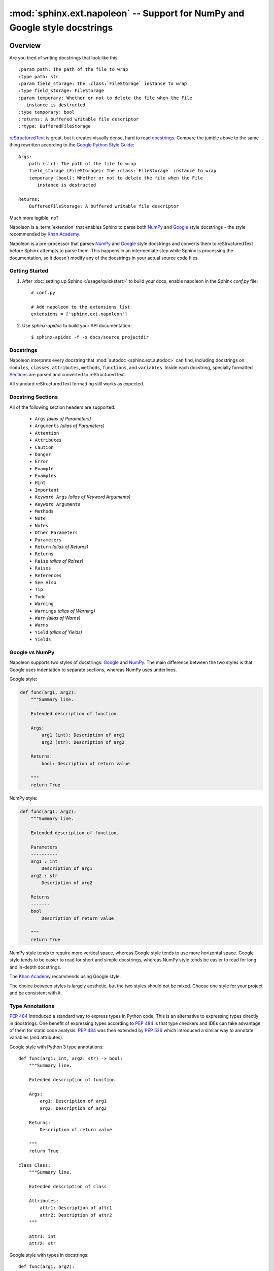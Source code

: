 :mod:`sphinx.ext.napoleon` -- Support for NumPy and Google style docstrings
===========================================================================

.. module:: sphinx.ext.napoleon
   :synopsis: Support for NumPy and Google style docstrings

.. moduleauthor:: Rob Ruana

.. versionadded:: 1.3

Overview
--------

.. highlight:: text

Are you tired of writing docstrings that look like this::

    :param path: The path of the file to wrap
    :type path: str
    :param field_storage: The :class:`FileStorage` instance to wrap
    :type field_storage: FileStorage
    :param temporary: Whether or not to delete the file when the File
       instance is destructed
    :type temporary: bool
    :returns: A buffered writable file descriptor
    :rtype: BufferedFileStorage

`reStructuredText`_ is great, but it creates visually dense, hard to read
`docstrings`_. Compare the jumble above to the same thing rewritten
according to the `Google Python Style Guide`_::

    Args:
        path (str): The path of the file to wrap
        field_storage (FileStorage): The :class:`FileStorage` instance to wrap
        temporary (bool): Whether or not to delete the file when the File
           instance is destructed

    Returns:
        BufferedFileStorage: A buffered writable file descriptor

Much more legible, no?

Napoleon is a :term:`extension` that enables Sphinx to parse both `NumPy`_ and
`Google`_ style docstrings - the style recommended by `Khan Academy`_.

Napoleon is a pre-processor that parses `NumPy`_ and `Google`_ style
docstrings and converts them to reStructuredText before Sphinx attempts to
parse them. This happens in an intermediate step while Sphinx is processing
the documentation, so it doesn't modify any of the docstrings in your actual
source code files.

.. _ReStructuredText: https://docutils.sourceforge.io/rst.html
.. _docstrings: https://peps.python.org/pep-0287/
.. _Google Python Style Guide:
   https://google.github.io/styleguide/pyguide.html
.. _Google:
   https://google.github.io/styleguide/pyguide.html#Comments
.. _NumPy:
   https://numpydoc.readthedocs.io/en/latest/format.html#docstring-standard
.. _Khan Academy:
   https://github.com/Khan/style-guides/blob/master/style/python.md#docstrings

Getting Started
~~~~~~~~~~~~~~~

1. After :doc:`setting up Sphinx </usage/quickstart>` to build your docs,
   enable napoleon in the Sphinx `conf.py` file::

       # conf.py

       # Add napoleon to the extensions list
       extensions = ['sphinx.ext.napoleon']

2. Use `sphinx-apidoc` to build your API documentation::

       $ sphinx-apidoc -f -o docs/source projectdir


Docstrings
~~~~~~~~~~

Napoleon interprets every docstring that :mod:`autodoc <sphinx.ext.autodoc>`
can find, including docstrings on: ``modules``, ``classes``, ``attributes``,
``methods``, ``functions``, and ``variables``. Inside each docstring,
specially formatted `Sections`_ are parsed and converted to
reStructuredText.

All standard reStructuredText formatting still works as expected.


.. _Sections:

Docstring Sections
~~~~~~~~~~~~~~~~~~

All of the following section headers are supported:

    * ``Args`` *(alias of Parameters)*
    * ``Arguments`` *(alias of Parameters)*
    * ``Attention``
    * ``Attributes``
    * ``Caution``
    * ``Danger``
    * ``Error``
    * ``Example``
    * ``Examples``
    * ``Hint``
    * ``Important``
    * ``Keyword Args`` *(alias of Keyword Arguments)*
    * ``Keyword Arguments``
    * ``Methods``
    * ``Note``
    * ``Notes``
    * ``Other Parameters``
    * ``Parameters``
    * ``Return`` *(alias of Returns)*
    * ``Returns``
    * ``Raise`` *(alias of Raises)*
    * ``Raises``
    * ``References``
    * ``See Also``
    * ``Tip``
    * ``Todo``
    * ``Warning``
    * ``Warnings`` *(alias of Warning)*
    * ``Warn`` *(alias of Warns)*
    * ``Warns``
    * ``Yield`` *(alias of Yields)*
    * ``Yields``

Google vs NumPy
~~~~~~~~~~~~~~~

Napoleon supports two styles of docstrings: `Google`_ and `NumPy`_. The
main difference between the two styles is that Google uses indentation to
separate sections, whereas NumPy uses underlines.

Google style:

.. code-block:: python3

    def func(arg1, arg2):
        """Summary line.

        Extended description of function.

        Args:
            arg1 (int): Description of arg1
            arg2 (str): Description of arg2

        Returns:
            bool: Description of return value

        """
        return True

NumPy style:

.. code-block:: python3

    def func(arg1, arg2):
        """Summary line.

        Extended description of function.

        Parameters
        ----------
        arg1 : int
            Description of arg1
        arg2 : str
            Description of arg2

        Returns
        -------
        bool
            Description of return value

        """
        return True

NumPy style tends to require more vertical space, whereas Google style
tends to use more horizontal space. Google style tends to be easier to
read for short and simple docstrings, whereas NumPy style tends be easier
to read for long and in-depth docstrings.

The `Khan Academy`_ recommends using Google style.

The choice between styles is largely aesthetic, but the two styles should
not be mixed. Choose one style for your project and be consistent with it.

.. seealso::

   For complete examples:

   * :ref:`example_google`
   * :ref:`example_numpy`


Type Annotations
~~~~~~~~~~~~~~~~

`PEP 484`_ introduced a standard way to express types in Python code.
This is an alternative to expressing types directly in docstrings.
One benefit of expressing types according to `PEP 484`_ is that
type checkers and IDEs can take advantage of them for static code
analysis. `PEP 484`_ was then extended by `PEP 526`_ which introduced
a similar way to annotate variables (and attributes).

Google style with Python 3 type annotations::

    def func(arg1: int, arg2: str) -> bool:
        """Summary line.

        Extended description of function.

        Args:
            arg1: Description of arg1
            arg2: Description of arg2

        Returns:
            Description of return value

        """
        return True
    
    class Class:
        """Summary line.

        Extended description of class

        Attributes:
            attr1: Description of attr1
            attr2: Description of attr2
        """

        attr1: int
        attr2: str

Google style with types in docstrings::

    def func(arg1, arg2):
        """Summary line.

        Extended description of function.

        Args:
            arg1 (int): Description of arg1
            arg2 (str): Description of arg2

        Returns:
            bool: Description of return value

        """
        return True
    
    class Class:
        """Summary line.

        Extended description of class

        Attributes:
            attr1 (int): Description of attr1
            attr2 (str): Description of attr2
        """

.. Note::
   `Python 2/3 compatible annotations`_ aren't currently
   supported by Sphinx and won't show up in the docs.

.. _PEP 484: https://peps.python.org/pep-0484/
.. _PEP 526: https://peps.python.org/pep-0526/
.. _Python 2/3 compatible annotations: https://peps.python.org/pep-0484/#suggested-syntax-for-python-2-7-and-straddling-code


Configuration
-------------

Listed below are all the settings used by napoleon and their default
values. These settings can be changed in the Sphinx `conf.py` file. Make
sure that "sphinx.ext.napoleon" is enabled in `conf.py`::

    # conf.py

    # Add any Sphinx extension module names here, as strings
    extensions = ['sphinx.ext.napoleon']

    # Napoleon settings
    napoleon_google_docstring = True
    napoleon_numpy_docstring = True
    napoleon_include_init_with_doc = False
    napoleon_include_private_with_doc = False
    napoleon_include_special_with_doc = True
    napoleon_use_admonition_for_examples = False
    napoleon_use_admonition_for_notes = False
    napoleon_use_admonition_for_references = False
    napoleon_use_ivar = False
    napoleon_use_param = True
    napoleon_use_rtype = True
    napoleon_preprocess_types = False
    napoleon_type_aliases = None
    napoleon_attr_annotations = True

.. _Google style:
   https://google.github.io/styleguide/pyguide.html
.. _NumPy style:
   https://numpydoc.readthedocs.io/en/latest/format.html#docstring-standard

.. confval:: napoleon_google_docstring

   True to parse `Google style`_ docstrings. False to disable support
   for Google style docstrings. *Defaults to True.*

.. confval:: napoleon_numpy_docstring

   True to parse `NumPy style`_ docstrings. False to disable support
   for NumPy style docstrings. *Defaults to True.*

.. confval:: napoleon_include_init_with_doc

   True to list ``__init___`` docstrings separately from the class
   docstring. False to fall back to Sphinx's default behavior, which
   considers the ``__init___`` docstring as part of the class
   documentation. *Defaults to False.*

   **If True**::

       def __init__(self):
           """
           This will be included in the docs because it has a docstring
           """

       def __init__(self):
           # This will NOT be included in the docs

.. confval:: napoleon_include_private_with_doc

   True to include private members (like ``_membername``) with docstrings
   in the documentation. False to fall back to Sphinx's default behavior.
   *Defaults to False.*

   **If True**::

       def _included(self):
           """
           This will be included in the docs because it has a docstring
           """
           pass

       def _skipped(self):
           # This will NOT be included in the docs
           pass

.. confval:: napoleon_include_special_with_doc

   True to include special members (like ``__membername__``) with
   docstrings in the documentation. False to fall back to Sphinx's
   default behavior. *Defaults to True.*

   **If True**::

       def __str__(self):
           """
           This will be included in the docs because it has a docstring
           """
           return unicode(self).encode('utf-8')

       def __unicode__(self):
           # This will NOT be included in the docs
           return unicode(self.__class__.__name__)

.. confval:: napoleon_use_admonition_for_examples

   True to use the ``.. admonition::`` directive for the **Example** and
   **Examples** sections. False to use the ``.. rubric::`` directive
   instead. One may look better than the other depending on what HTML
   theme is used. *Defaults to False.*

   This `NumPy style`_ snippet will be converted as follows::

       Example
       -------
       This is just a quick example

   **If True**::

       .. admonition:: Example

          This is just a quick example

   **If False**::

       .. rubric:: Example

       This is just a quick example

.. confval:: napoleon_use_admonition_for_notes

   True to use the ``.. admonition::`` directive for **Notes** sections.
   False to use the ``.. rubric::`` directive instead. *Defaults to False.*

   .. note:: The singular **Note** section will always be converted to a
      ``.. note::`` directive.

   .. seealso::

      :attr:`napoleon_use_admonition_for_examples`

.. confval:: napoleon_use_admonition_for_references

   True to use the ``.. admonition::`` directive for **References**
   sections. False to use the ``.. rubric::`` directive instead.
   *Defaults to False.*

   .. seealso::

      :attr:`napoleon_use_admonition_for_examples`

.. confval:: napoleon_use_ivar

   True to use the ``:ivar:`` role for instance variables. False to use
   the ``.. attribute::`` directive instead. *Defaults to False.*

   This `NumPy style`_ snippet will be converted as follows::

       Attributes
       ----------
       attr1 : int
           Description of `attr1`

   **If True**::

       :ivar attr1: Description of `attr1`
       :vartype attr1: int

   **If False**::

       .. attribute:: attr1

          Description of `attr1`

          :type: int

.. confval:: napoleon_use_param

   True to use a ``:param:`` role for each function parameter. False to
   use a single ``:parameters:`` role for all the parameters.
   *Defaults to True.*

   This `NumPy style`_ snippet will be converted as follows::

       Parameters
       ----------
       arg1 : str
           Description of `arg1`
       arg2 : int, optional
           Description of `arg2`, defaults to 0

   **If True**::

       :param arg1: Description of `arg1`
       :type arg1: str
       :param arg2: Description of `arg2`, defaults to 0
       :type arg2: :class:`int`, *optional*

   **If False**::

       :parameters: * **arg1** (*str*) --
                      Description of `arg1`
                    * **arg2** (*int, optional*) --
                      Description of `arg2`, defaults to 0

.. confval:: napoleon_use_keyword

   True to use a ``:keyword:`` role for each function keyword argument.
   False to use a single ``:keyword arguments:`` role for all the
   keywords.
   *Defaults to True.*

   This behaves similarly to  :attr:`napoleon_use_param`. Note unlike docutils,
   ``:keyword:`` and ``:param:`` will not be treated the same way - there will
   be a separate "Keyword Arguments" section, rendered in the same fashion as
   "Parameters" section (type links created if possible)

   .. seealso::

      :attr:`napoleon_use_param`

.. confval:: napoleon_use_rtype

   True to use the ``:rtype:`` role for the return type. False to output
   the return type inline with the description. *Defaults to True.*

   This `NumPy style`_ snippet will be converted as follows::

       Returns
       -------
       bool
           True if successful, False otherwise

   **If True**::

       :returns: True if successful, False otherwise
       :rtype: bool

   **If False**::

       :returns: *bool* -- True if successful, False otherwise

.. confval:: napoleon_preprocess_types

   True to convert the type definitions in the docstrings as references.
   Defaults to *False*.

   .. versionadded:: 3.2.1
   .. versionchanged:: 3.5

      Do preprocess the Google style docstrings also.

.. confval:: napoleon_type_aliases

   A mapping to translate type names to other names or references. Works
   only when ``napoleon_use_param = True``. *Defaults to None.*

   With::

       napoleon_type_aliases = {
           "CustomType": "mypackage.CustomType",
           "dict-like": ":term:`dict-like <mapping>`",
       }

   This `NumPy style`_ snippet::

       Parameters
       ----------
       arg1 : CustomType
           Description of `arg1`
       arg2 : dict-like
           Description of `arg2`

   becomes::

       :param arg1: Description of `arg1`
       :type arg1: mypackage.CustomType
       :param arg2: Description of `arg2`
       :type arg2: :term:`dict-like <mapping>`

   .. versionadded:: 3.2

.. confval:: napoleon_attr_annotations

   True to allow using `PEP 526`_ attributes annotations in classes.
   If an attribute is documented in the docstring without a type and
   has an annotation in the class body, that type is used.

   .. versionadded:: 3.4

.. confval:: napoleon_custom_sections

   Add a list of custom sections to include, expanding the list of parsed sections.
   *Defaults to None.*

   The entries can either be strings or tuples, depending on the intention:

   * To create a custom "generic" section, just pass a string.
   * To create an alias for an existing section, pass a tuple containing the
     alias name and the original, in that order.
   * To create a custom section that displays like the parameters or returns
     section, pass a tuple containing the custom section name and a string
     value, "params_style" or "returns_style".

   If an entry is just a string, it is interpreted as a header for a generic
   section. If the entry is a tuple/list/indexed container, the first entry
   is the name of the section, the second is the section key to emulate. If the
   second entry value is "params_style" or "returns_style", the custom section
   will be displayed like the parameters section or returns section.

   .. versionadded:: 1.8
   .. versionchanged:: 3.5
      Support ``params_style`` and ``returns_style``
